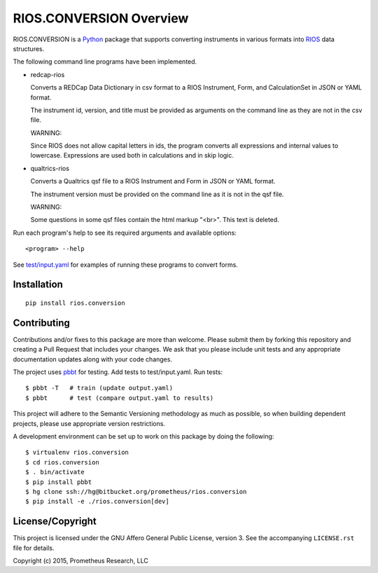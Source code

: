 ************************
RIOS.CONVERSION Overview
************************

RIOS.CONVERSION is a `Python`_ package that supports 
converting instruments in various formats 
into `RIOS`_ data structures.

.. _`Python`: https://www.python.org
.. _`RIOS`: https://rios.readthedocs.org

The following command line programs have been implemented.

- redcap-rios

  Converts a REDCap Data Dictionary in csv format to 
  a RIOS Instrument, Form, and CalculationSet 
  in JSON or YAML format.

  The instrument id, version, and title must be provided as 
  arguments on the command line as they are not in the csv file.

  WARNING:
  
  Since RIOS does not allow capital letters in ids,
  the program converts all expressions and internal values to lowercase.
  Expressions are used both in calculations and in skip logic.

- qualtrics-rios

  Converts a Qualtrics qsf file to a RIOS Instrument and Form
  in JSON or YAML format.

  The instrument version must be provided on the command line
  as it is not in the qsf file.
  
  WARNING:

  Some questions in some qsf files contain the html markup "<br>".
  This text is deleted.
     
Run each program's help to see its 
required arguments and available options::

  <program> --help

See `test/input.yaml`_ for examples of running these programs to convert forms.

.. _`test/input.yaml`: https://bitbucket.org/prometheus/rios.conversion/src/tip/test/input.yaml


Installation
============

::

    pip install rios.conversion


Contributing
============

Contributions and/or fixes to this package are more than welcome. 
Please submit them by forking this repository and 
creating a Pull Request that includes your changes. 
We ask that you please include unit tests and 
any appropriate documentation updates along with your code changes.

The project uses `pbbt`_ for testing.  
Add tests to test/input.yaml.
Run tests::

    $ pbbt -T   # train (update output.yaml)
    $ pbbt      # test (compare output.yaml to results)   

This project will adhere to the 
Semantic Versioning methodology as much as possible, 
so when building dependent projects, 
please use appropriate version restrictions.

A development environment can be set up to work on this package 
by doing the following::

    $ virtualenv rios.conversion
    $ cd rios.conversion
    $ . bin/activate
    $ pip install pbbt
    $ hg clone ssh://hg@bitbucket.org/prometheus/rios.conversion
    $ pip install -e ./rios.conversion[dev]

.. _`Semantic Versioning`: http://semver.org
.. _`pbbt`: https://pypi.python.org/pypi/pbbt

License/Copyright
=================

This project is licensed under the GNU Affero General Public License, version
3. See the accompanying ``LICENSE.rst`` file for details.

Copyright (c) 2015, Prometheus Research, LLC
